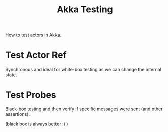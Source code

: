 :PROPERTIES:
:ID:       2fa03d4f-948e-4a6e-a38b-178456b578b8
:END:
#+TITLE: Akka Testing
#+filetags: akka

#+HUGO_TAGS: akka

How to test actors in Akka.

* Test Actor Ref

Synchronous and ideal for white-box testing as we can change the internal state.

* Test Probes

Black-box testing and then verify if specific messages were sent (and other assertions).

(black box is always better :) )
